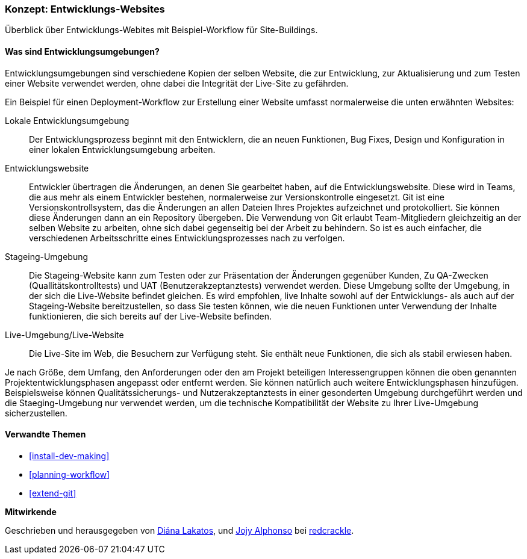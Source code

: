 [[install-dev-sites]]

=== Konzept: Entwicklungs-Websites

[role="summary"]
Überblick über Entwicklungs-Webites mit Beispiel-Workflow für Site-Buildings.

(((Development site,overview)))
(((Deployment workflow,overview)))
(((Stageing site,overview)))
(((Installing,development site)))
(((Installing,Stageing site)))

//==== Erforderliche Vorkenntnisse

==== Was sind Entwicklungsumgebungen?

Entwicklungsumgebungen sind verschiedene Kopien der selben Website, die zur
Entwicklung, zur Aktualisierung und zum Testen einer Website verwendet werden,
ohne dabei die Integrität der Live-Site zu gefährden.

Ein Beispiel für einen Deployment-Workflow zur Erstellung einer Website umfasst
normalerweise die unten erwähnten Websites:

Lokale Entwicklungsumgebung::
  Der Entwicklungsprozess beginnt mit den Entwicklern, die an neuen Funktionen, Bug
  Fixes, Design und Konfiguration in einer lokalen Entwicklungsumgebung arbeiten.

Entwicklungswebsite::
  Entwickler übertragen die Änderungen, an denen Sie gearbeitet haben, auf die
  Entwicklungswebsite. Diese wird in Teams, die aus mehr als einem Entwickler
  bestehen, normalerweise zur Versionskontrolle eingesetzt. Git ist eine
  Versionskontrollsystem, das die Änderungen an allen Dateien Ihres Projektes
  aufzeichnet und protokolliert. Sie können diese Änderungen dann an ein
  Repository übergeben. Die Verwendung von Git erlaubt
  Team-Mitgliedern gleichzeitig an der selben Website zu arbeiten, ohne sich
  dabei gegenseitig bei der Arbeit zu behindern. So ist es auch einfacher,
  die verschiedenen Arbeitsschritte eines Entwicklungsprozesses nach zu verfolgen.

Stageing-Umgebung::
  Die Stageing-Website kann zum Testen oder zur Präsentation der Änderungen
  gegenüber Kunden, Zu QA-Zwecken (Quallitätskontrolltests)
  und UAT (Benutzerakzeptanztests)
  verwendet werden. Diese Umgebung sollte der Umgebung, in der sich die
  Live-Website befindet gleichen. Es wird empfohlen, live
  Inhalte sowohl auf der Entwicklungs- als auch auf der Stageing-Website
  bereitzustellen, so dass Sie testen können, wie die neuen Funktionen unter
  Verwendung der Inhalte funktionieren, die sich bereits auf der Live-Website
  befinden.

Live-Umgebung/Live-Website::
  Die Live-Site im Web, die Besuchern zur Verfügung steht. Sie enthält neue
  Funktionen, die sich als stabil erwiesen haben.

Je nach Größe, dem Umfang, den Anforderungen oder den  am Projekt beteiligen
Interessengruppen können die oben genannten Projektentwicklungsphasen angepasst
oder entfernt werden. Sie können  natürlich auch weitere Entwicklungsphasen
hinzufügen. Beispielsweise können Qualitätssicherungs- und
Nutzerakzeptanztests in einer gesonderten Umgebung durchgeführt werden und die
Staeging-Umgebung nur verwendet werden, um die  technische
Kompatibilität der Website zu Ihrer Live-Umgebung sicherzustellen.

==== Verwandte Themen


* <<install-dev-making>>
* <<planning-workflow>>
* <<extend-git>>

// ==== Weiterführende Quellen

*Mitwirkende*

Geschrieben und herausgegeben von https://www.drupal.org/u/dianalakatos[Diána Lakatos],
und https://www.drupal.org/u/jojyja[Jojy Alphonso] bei
http://redcrackle.com[redcrackle].
